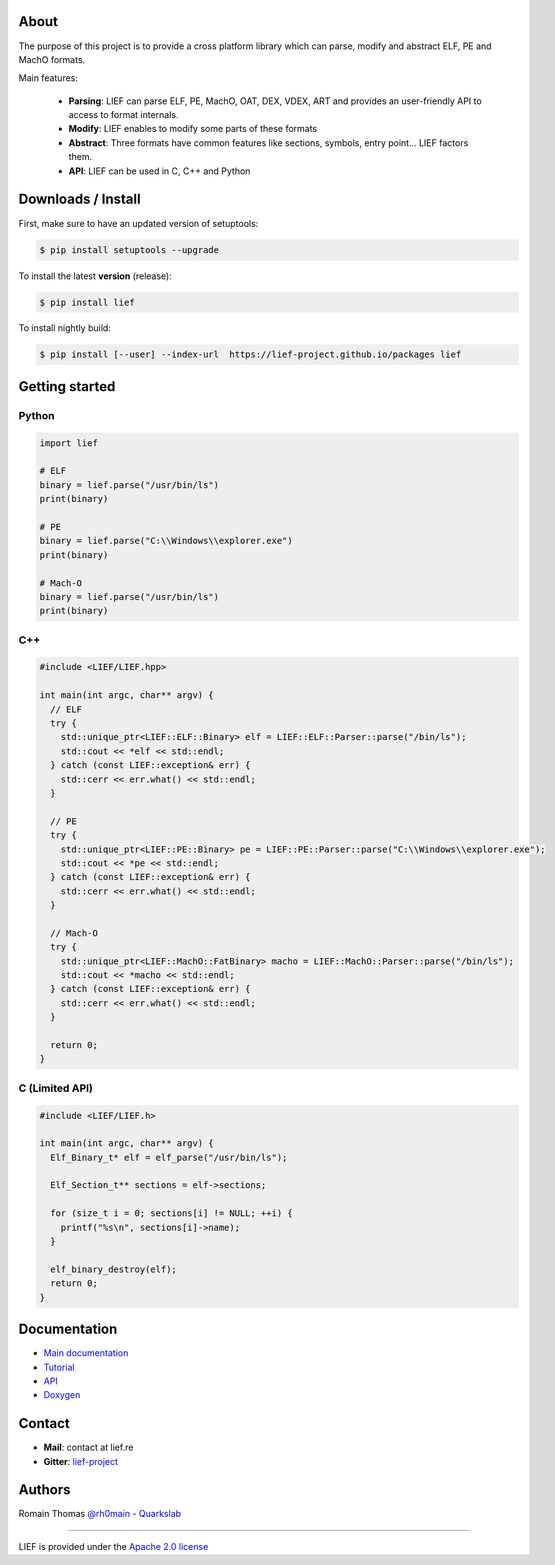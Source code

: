 About
=====

The purpose of this project is to provide a cross platform library which can parse, modify and
abstract ELF, PE and MachO formats.

Main features:

  * **Parsing**: LIEF can parse ELF, PE, MachO, OAT, DEX, VDEX, ART and provides an user-friendly API to access to format internals.
  * **Modify**: LIEF enables to modify some parts of these formats
  * **Abstract**: Three formats have common features like sections, symbols, entry point... LIEF factors them.
  * **API**: LIEF can be used in C, C++ and Python


Downloads / Install
===================

First, make sure to have an updated version of setuptools:

.. code-block:: console

   $ pip install setuptools --upgrade

To install the latest **version** (release):

.. code-block:: console

   $ pip install lief

To install nightly build:

.. code-block:: console

   $ pip install [--user] --index-url  https://lief-project.github.io/packages lief


Getting started
===============

Python
------

.. code-block:: python

  import lief

  # ELF
  binary = lief.parse("/usr/bin/ls")
  print(binary)

  # PE
  binary = lief.parse("C:\\Windows\\explorer.exe")
  print(binary)

  # Mach-O
  binary = lief.parse("/usr/bin/ls")
  print(binary)

C++
---

.. code-block:: cpp

  #include <LIEF/LIEF.hpp>

  int main(int argc, char** argv) {
    // ELF
    try {
      std::unique_ptr<LIEF::ELF::Binary> elf = LIEF::ELF::Parser::parse("/bin/ls");
      std::cout << *elf << std::endl;
    } catch (const LIEF::exception& err) {
      std::cerr << err.what() << std::endl;
    }

    // PE
    try {
      std::unique_ptr<LIEF::PE::Binary> pe = LIEF::PE::Parser::parse("C:\\Windows\\explorer.exe");
      std::cout << *pe << std::endl;
    } catch (const LIEF::exception& err) {
      std::cerr << err.what() << std::endl;
    }

    // Mach-O
    try {
      std::unique_ptr<LIEF::MachO::FatBinary> macho = LIEF::MachO::Parser::parse("/bin/ls");
      std::cout << *macho << std::endl;
    } catch (const LIEF::exception& err) {
      std::cerr << err.what() << std::endl;
    }

    return 0;
  }

C (Limited API)
----------------

.. code-block:: cpp

  #include <LIEF/LIEF.h>

  int main(int argc, char** argv) {
    Elf_Binary_t* elf = elf_parse("/usr/bin/ls");

    Elf_Section_t** sections = elf->sections;

    for (size_t i = 0; sections[i] != NULL; ++i) {
      printf("%s\n", sections[i]->name);
    }

    elf_binary_destroy(elf);
    return 0;
  }

Documentation
=============

* `Main documentation <https://lief.quarkslab.com/doc/latest/index.html>`_
* `Tutorial <https://lief.quarkslab.com/doc/latest/tutorials/index.html>`_
* `API <https://lief.quarkslab.com/doc/latest/api/index.html>`_
* `Doxygen <https://lief.quarkslab.com/doc/latest/doxygen/index.html>`_

Contact
=======

* **Mail**: contact at lief.re
* **Gitter**: `lief-project <https://gitter.im/lief-project>`_


Authors
=======

Romain Thomas `@rh0main <https://twitter.com/rh0main>`_ - `Quarkslab <https://www.quarkslab.com>`_

----

LIEF is provided under the `Apache 2.0 license <https://github.com/lief-project/LIEF/blob/0.10.1/LICENSE>`_
